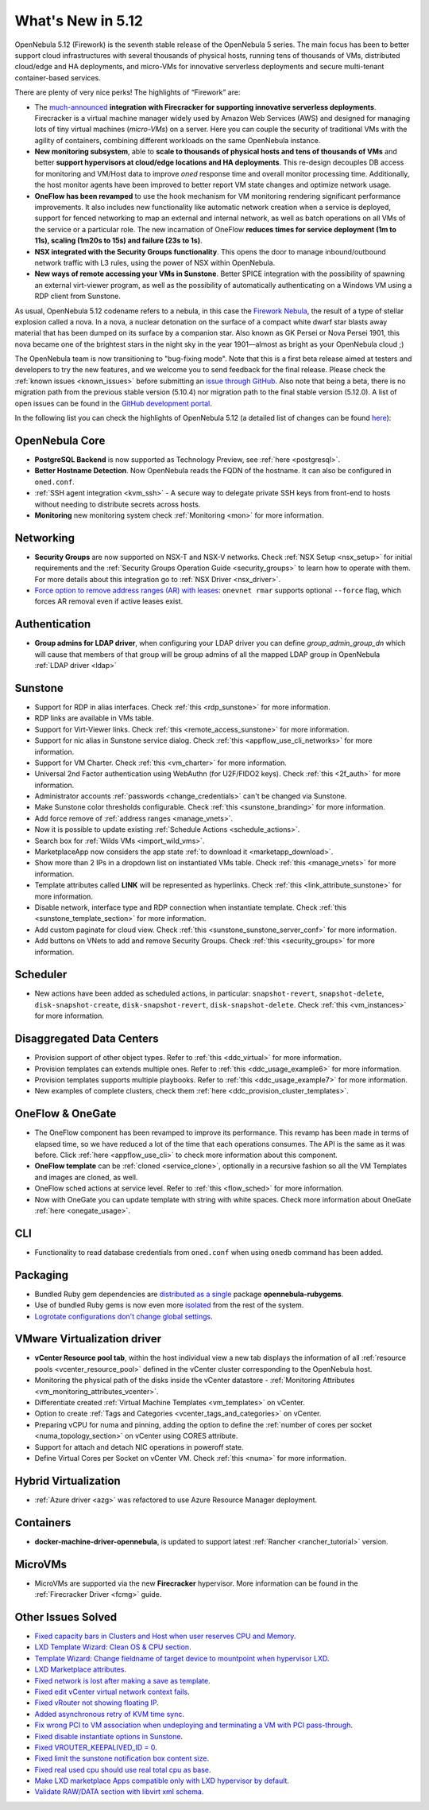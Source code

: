 .. _whats_new:

================================================================================
What's New in 5.12
================================================================================

..
   Conform to the following format for new features.
   Big/important features follow this structure
   - **<feature title>**: <one-to-two line description>, :ref:`<link to docs>`
   Minor features are added in a separate block in each section as:
   - `<one-to-two line description <http://github.com/OpenNebula/one/issues/#>`__.

..

OpenNebula 5.12 (Firework) is the seventh stable release of the OpenNebula 5 series. The main focus has been to better support cloud infrastructures with several thousands of physical hosts, running tens of thousands of VMs, distributed cloud/edge and HA deployments, and micro-VMs for innovative serverless deployments and secure multi-tenant container-based services.

There are plenty of very nice perks! The highlights of “Firework” are:

- The `much-announced <https://opennebula.io/opennebula-firecracker-building-the-future-of-on-premises-serverless-computing/>`__ **integration with Firecracker for supporting innovative serverless deployments**. Firecracker is a virtual machine manager widely used by Amazon Web Services (AWS) and designed for managing lots of tiny virtual machines (*micro-VMs*) on a server. Here you can couple the security of traditional VMs with the agility of containers, combining different workloads on the same OpenNebula instance.

- **New monitoring subsystem**, able to **scale to thousands of physical hosts and tens of thousands of VMs** and better **support hypervisors at cloud/edge locations and HA deployments**. This re-design decouples DB access for monitoring and VM/Host data to improve *oned* response time and overall monitor processing time. Additionally, the host monitor agents have been improved to better report VM state changes and optimize network usage.

- **OneFlow has been revamped** to use the hook mechanism for VM monitoring rendering significant performance improvements. It also includes new functionality like automatic network creation when a service is deployed, support for fenced networking to map an external and internal network, as well as batch operations on all VMs of the service or a particular role. The new incarnation of OneFlow **reduces times for service deployment (1m to 11s), scaling (1m20s to 15s) and failure (23s to 1s)**.

- **NSX integrated with the Security Groups functionality**. This opens the door to manage inbound/outbound network traffic with L3 rules, using the power of NSX within OpenNebula.

- **New ways of remote accessing your VMs in Sunstone**. Better SPICE integration with the possibility of spawning an external virt-viewer program, as well as the possibility of automatically authenticating on a Windows VM using a RDP client from Sunstone.

.. image:: /images/virt-viewer-example.png
    :width: 90%
    :align: center

As usual, OpenNebula 5.12 codename refers to a nebula, in this case the `Firework Nebula <https://opennebula.io/the-firework-nebula/>`__, the result of a type of stellar explosion called a nova. In a nova, a nuclear detonation on the surface of a compact white dwarf star blasts away material that has been dumped on its surface by a companion star. Also known as GK Persei or Nova Persei 1901, this nova became one of the brightest stars in the night sky in the year 1901—almost as bright as your OpenNebula cloud ;)

The OpenNebula team is now transitioning to "bug-fixing mode". Note that this is a first beta release aimed at testers and developers to try the new features, and we welcome you to send feedback for the final release. Please check the :ref:`known issues <known_issues>` before submitting an `issue through GitHub <https://github.com/OpenNebula/one/issues/new?template=bug_report.md>`__. Also note that being a beta, there is no migration path from the previous stable version (5.10.4) nor migration path to the final stable version (5.12.0). A list of open issues can be found in the `GitHub development portal <https://github.com/OpenNebula/one/milestone/28>`__.

In the following list you can check the highlights of OpenNebula 5.12 (a detailed list of changes can be found `here <https://github.com/OpenNebula/one/milestone/28?closed=1>`__):

OpenNebula Core
================================================================================

- **PostgreSQL Backend** is now supported as Technology Preview, see :ref:`here <postgresql>`.
- **Better Hostname Detection**. Now OpenNebula reads the FQDN of the hostname. It can also be configured in ``oned.conf``.
- :ref:`SSH agent integration <kvm_ssh>` - A secure way to delegate private SSH keys from front-end to hosts without needing to distribute secrets across hosts.
- **Monitoring** new monitoring system check :ref:`Monitoring <mon>` for more information.

Networking
================================================================================
- **Security Groups** are now supported on NSX-T and NSX-V networks. Check :ref:`NSX Setup <nsx_setup>` for initial requirements and the :ref:`Security Groups Operation Guide <security_groups>` to learn how to operate with them. For more details about this integration go to :ref:`NSX Driver <nsx_driver>`.
- `Force option to remove address ranges (AR) with leases <https://github.com/OpenNebula/one/issues/4132>`__: ``onevnet rmar`` supports optional ``--force`` flag, which forces AR removal even if active leases exist.


Authentication
================================================================================

- **Group admins for LDAP driver**, when configuring your LDAP driver you can define *group_admin_group_dn* which will cause that members of that group will be group admins of all the mapped LDAP group in OpenNebula :ref:`LDAP driver <ldap>`


Sunstone
================================================================================

- Support for RDP in alias interfaces. Check :ref:`this <rdp_sunstone>` for more information.
- RDP links are available in VMs table.
- Support for Virt-Viewer links. Check :ref:`this <remote_access_sunstone>` for more information.
- Support for nic alias in Sunstone service dialog. Check :ref:`this <appflow_use_cli_networks>` for more information.
- Support for VM Charter. Check :ref:`this <vm_charter>` for more information.
- Universal 2nd Factor authentication using WebAuthn (for U2F/FIDO2 keys). Check :ref:`this <2f_auth>` for more information.
- Administrator accounts :ref:`passwords <change_credentials>` can't be changed via Sunstone.
- Make Sunstone color thresholds configurable. Check :ref:`this <sunstone_branding>` for more information.
- Add force remove of :ref:`address ranges <manage_vnets>`.
- Now it is possible to update existing :ref:`Schedule Actions <schedule_actions>`.
- Search box for :ref:`Wilds VMs <import_wild_vms>`.
- MarketplaceApp now considers the app state :ref:`to download it <marketapp_download>`.
- Show more than 2 IPs in a dropdown list on instantiated VMs table. Check :ref:`this <manage_vnets>` for more information.
- Template attributes called **LINK** will be represented as hyperlinks. Check :ref:`this <link_attribute_sunstone>` for more information.
- Disable network, interface type and RDP connection when instantiate template. Check :ref:`this <sunstone_template_section>` for more information.
- Add custom paginate for cloud view. Check :ref:`this <sunstone_sunstone_server_conf>` for more information.
- Add buttons on VNets to add and remove Security Groups. Check :ref:`this <security_groups>` for more information.

Scheduler
================================================================================

- New actions have been added as scheduled actions, in particular: ``snapshot-revert``, ``snapshot-delete``, ``disk-snapshot-create``, ``disk-snapshot-revert``, ``disk-snapshot-delete``. Check :ref:`this <vm_instances>` for more information.

Disaggregated Data Centers
================================================================================
- Provision support of other object types. Refer to :ref:`this <ddc_virtual>` for more information.
- Provision templates can extends multiple ones. Refer to :ref:`this <ddc_usage_example6>` for more information.
- Provision templates supports multiple playbooks. Refer to :ref:`this <ddc_usage_example7>` for more information.
- New examples of complete clusters, check them :ref:`here <ddc_provision_cluster_templates>`.

OneFlow & OneGate
===============================================================================
- The OneFlow component has been revamped to improve its performance. This revamp has been made in terms of elapsed time, so we have reduced a lot of the time that each operations consumes. The API is the same as it was before. Click :ref:`here <appflow_use_cli>` to check more information about this component.
- **OneFlow template** can be :ref:`cloned <service_clone>`, optionally in a recursive fashion so all the VM Templates and images are cloned, as well.
- OneFlow sched actions at service level. Refer to :ref:`this <flow_sched>` for more information.
- Now with OneGate you can update template with string with white spaces. Check more information about OneGate :ref:`here <onegate_usage>`.

CLI
================================================================================
- Functionality to read database credentials from ``oned.conf`` when using ``onedb`` command has been added.

Packaging
================================================================================
- Bundled Ruby gem dependencies are `distributed as a single <https://github.com/OpenNebula/packages/issues/141>`_ package **opennebula-rubygems**.
- Use of bundled Ruby gems is now even more `isolated <https://github.com/OpenNebula/one/issues/4304>`_ from the rest of the system.
- `Logrotate configurations don't change global settings <https://github.com/OpenNebula/one/issues/4557>`_.

VMware Virtualization driver
===============================================================================
- **vCenter Resource pool tab**, within the host individual view a new tab displays the information of all :ref:`resource pools <vcenter_resource_pool>` defined in the vCenter cluster corresponding to the OpenNebula host.
- Monitoring the physical path of the disks inside the vCenter datastore - :ref:`Monitoring Attributes <vm_monitoring_attributes_vcenter>`.
- Differentiate created :ref:`Virtual Machine Templates <vm_templates>` on vCenter.
- Option to create :ref:`Tags and Categories <vcenter_tags_and_categories>` on vCenter.
- Preparing vCPU for numa and pinning, adding the option to define the :ref:`number of cores per socket <numa_topology_section>` on vCenter using CORES attribute.
- Support for attach and detach NIC operations in poweroff state.
- Define Virtual Cores per Socket on vCenter VM. Check :ref:`this <numa>` for more information.

Hybrid Virtualization
================================================================================
- :ref:`Azure driver <azg>` was refactored to use Azure Resource Manager deployment.

Containers
==========

- **docker-machine-driver-opennebula**, is updated to support latest :ref:`Rancher <rancher_tutorial>` version.

MicroVMs
========

- MicroVMs are supported via the new **Firecracker** hypervisor. More information can be found in the :ref:`Firecracker Driver <fcmg>` guide. 

Other Issues Solved
================================================================================
- `Fixed capacity bars in Clusters and Host when user reserves CPU and Memory <https://github.com/OpenNebula/one/issues/4256>`_.
- `LXD Template Wizard: Clean OS & CPU section <https://github.com/OpenNebula/one/issues/3025>`_.
- `Template Wizard: Change fieldname of target device to mountpoint when hypervisor LXD <https://github.com/OpenNebula/one/issues/3024>`_.
- `LXD Marketplace attributes <https://github.com/OpenNebula/one/issues/3059>`_.
- `Fixed network is lost after making a save as template <https://github.com/OpenNebula/one/issues/4284>`_.
- `Fixed edit vCenter virtual network context fails <https://github.com/OpenNebula/one/issues/3675>`_.
- `Fixed vRouter not showing floating IP <https://github.com/OpenNebula/one/issues/4147>`_.
- `Added asynchronous retry of KVM time sync <https://github.com/OpenNebula/one/issues/4508>`_.
- `Fix wrong PCI to VM association when undeploying and terminating a VM with PCI pass-through <https://github.com/OpenNebula/one/issues/3964>`__.
- `Fixed disable instantiate options in Sunstone <https://github.com/OpenNebula/one/issues/3604>`_.
- `Fixed VROUTER_KEEPALIVED_ID = 0 <https://github.com/OpenNebula/one/issues/4220>`_.
- `Fixed limit the sunstone notification box content size <https://github.com/OpenNebula/one/issues/2126>`_.
- `Fixed real used cpu should use real total cpu as base <https://github.com/OpenNebula/one/issues/1756>`_.
- `Make LXD marketplace Apps compatible only with LXD hypervisor by default <https://github.com/OpenNebula/one/issues/4669>`_.
- `Validate RAW/DATA section with libvirt xml schema <https://github.com/OpenNebula/one/issues/3953>`_.
